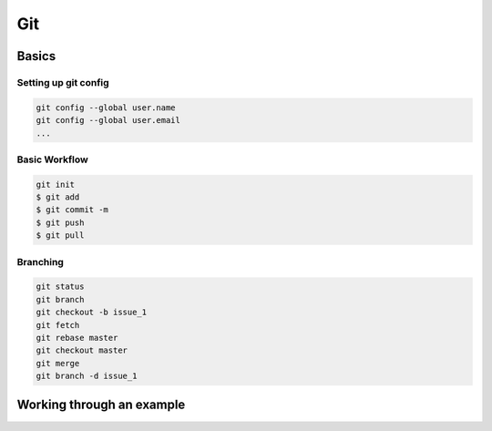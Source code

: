 Git
====

Basics
^^^^^^

Setting up git config
*********************

.. code-block:: console

    git config --global user.name
    git config --global user.email
    ...


Basic Workflow
****************


.. image:: ../images/git_basics.png

.. code-block:: console

    git init
    $ git add
    $ git commit -m
    $ git push
    $ git pull


Branching
*********

.. code-block:: console

    git status
    git branch
    git checkout -b issue_1
    git fetch
    git rebase master
    git checkout master
    git merge
    git branch -d issue_1


Working through an example
^^^^^^^^^^^^^^^^^^^^^^^^^^
